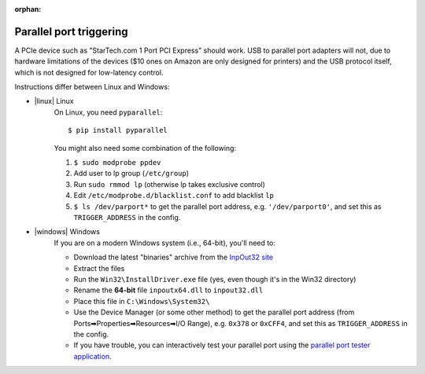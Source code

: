 :orphan:

.. _parallel_installation:

Parallel port triggering
========================

.. highlight:: console

A PCIe device such as "StarTech.com 1 Port PCI Express" should work.
USB to parallel port adapters will not, due to hardware limitations of
the devices ($10 ones on Amazon are only designed for printers) and the
USB protocol itself, which is not designed for low-latency control.

Instructions differ between Linux and Windows:

- |linux| Linux
    On Linux, you need ``pyparallel``::

        $ pip install pyparallel

    You might also need some combination of the following:

    1. ``$ sudo modprobe ppdev``
    2. Add user to lp group (``/etc/group``)
    3. Run ``sudo rmmod lp`` (otherwise lp takes exclusive control)
    4. Edit ``/etc/modprobe.d/blacklist.conf`` to add blacklist ``lp``
    5. ``$ ls /dev/parport*`` to get the parallel port address, e.g.
       ``'/dev/parport0'``, and set this as ``TRIGGER_ADDRESS`` in the config.

- |windows| Windows
    If you are on a modern Windows system (i.e., 64-bit), you'll need to:

    - Download the latest "binaries" archive from the `InpOut32 site`_
    - Extract the files
    - Run the ``Win32\InstallDriver.exe`` file (yes, even though it's in the
      Win32 directory)
    - Rename the **64-bit** file ``inpoutx64.dll`` to ``inpout32.dll``
    - Place this file in ``C:\Windows\System32\``
    - Use the Device Manager (or some other method) to get the parallel port
      address (from Ports➡Properties➡Resources➡I/O Range), e.g. ``0x378``
      or ``0xCFF4``, and set this as ``TRIGGER_ADDRESS`` in the config.
    - If you have trouble, you can interactively test your parallel port using
      the `parallel port tester application`_.

.. _`InpOut32 site`: http://www.highrez.co.uk/downloads/inpout32/
.. _`parallel port tester application`: https://www.downtowndougbrown.com/2013/06/parallel-port-tester/
